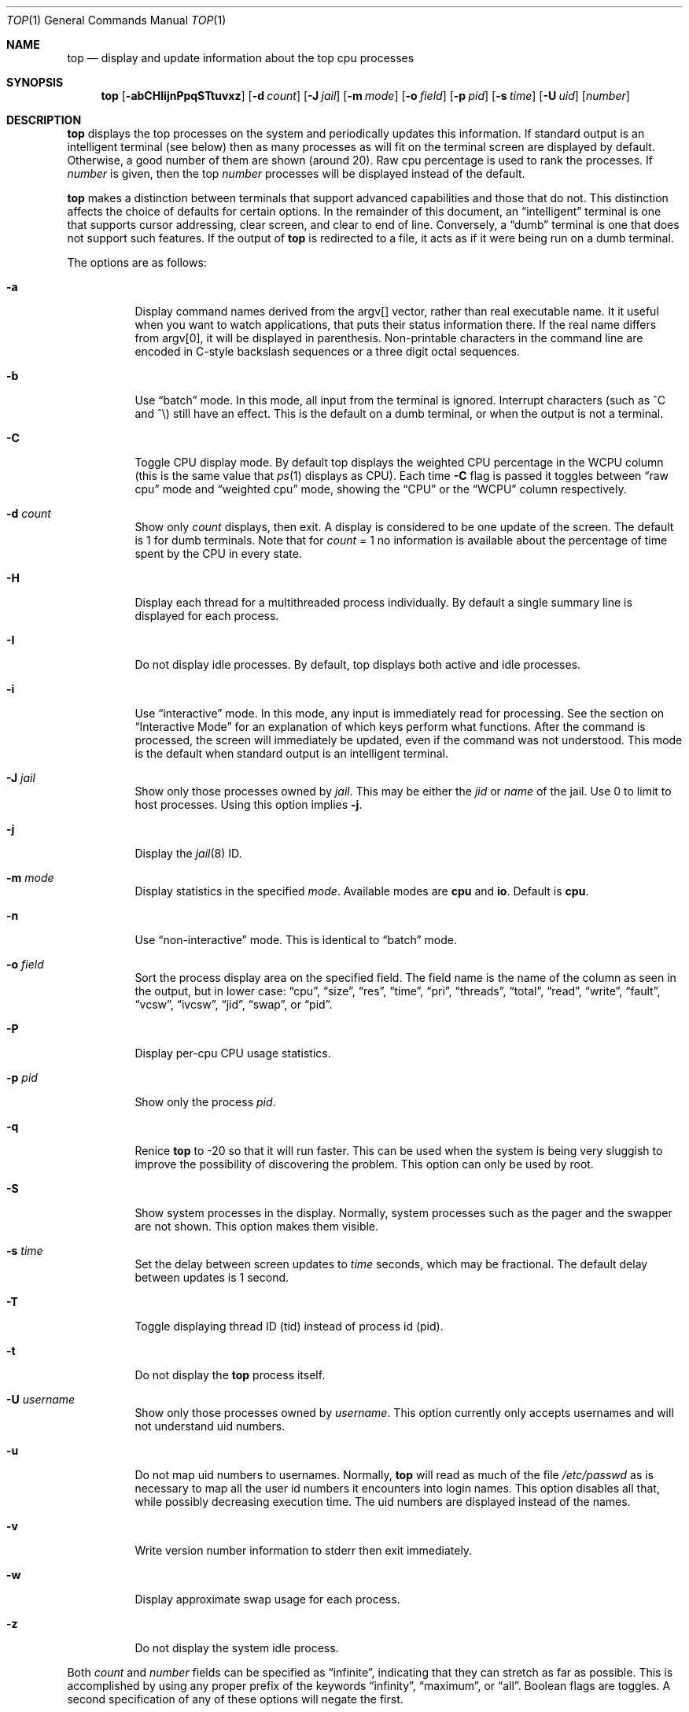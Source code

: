 .Dd March 25, 2025
.Dt TOP 1
.Os
.Sh NAME
.Nm top
.Nd display and update information about the top cpu processes
.Sh SYNOPSIS
.Nm
.Op Fl abCHIijnPpqSTtuvxz
.Op Fl d Ar count
.Op Fl J Ar jail
.Op Fl m Ar mode
.Op Fl o Ar field
.Op Fl p Ar pid
.Op Fl s Ar time
.Op Fl U Ar uid
.Op Ar number
.Sh DESCRIPTION
.Nm
displays the top
processes on the system and periodically updates this information.
If standard output is an intelligent terminal (see below) then
as many processes as will fit on the terminal screen are displayed
by default.
Otherwise, a good number of them are shown (around 20).
Raw cpu percentage is used to rank the processes.
If
.Ar number
is given, then the top
.Ar number
processes will be displayed instead of the default.
.Pp
.Nm
makes a distinction between terminals that support advanced capabilities
and those that do not.
This distinction affects the choice of defaults for certain options.
In the remainder of this document, an
.Dq intelligent
terminal is one that
supports cursor addressing, clear screen, and clear to end of line.
Conversely, a
.Dq dumb
terminal is one that does not support such
features.
If the output of
.Nm
is redirected to a file, it acts as if it were being run on a dumb
terminal.
.Pp
The options are as follows:
.Bl -tag -width indent
.It Fl a
Display command names derived from the argv[] vector, rather than real
executable name.
It it useful when you want to watch applications, that
puts their status information there.
If the real name differs from argv[0],
it will be displayed in parenthesis.
Non-printable characters in the command line are
encoded in C-style backslash sequences or
a three digit octal sequences.
.It Fl b
Use
.Dq batch
mode.
In this mode, all input from the terminal is
ignored.
Interrupt characters (such as ^C and ^\e) still have an effect.
This is the default on a dumb terminal, or when the output is not a terminal.
.It Fl C
Toggle CPU display mode.
By default top displays the weighted CPU percentage in the WCPU column
(this is the same value that
.Xr ps 1
displays as CPU).
Each time
.Fl C
flag is passed it toggles between
.Dq raw cpu
mode and
.Dq weighted cpu
mode, showing the
.Dq CPU
or the
.Dq WCPU
column respectively.
.It Fl d Ar count
Show only
.Ar count
displays, then exit.
A display is considered to be one update of the
screen.
The default is 1 for dumb terminals.
Note that for
.Ar count
= 1
no information is available about the percentage of time spent by the CPU in every state.
.It Fl H
Display each thread for a multithreaded process individually.
By default a single summary line is displayed for each process.
.It Fl I
Do not display idle processes.
By default, top displays both active and idle processes.
.It Fl i
Use
.Dq interactive
mode.
In this mode, any input is immediately
read for processing.
See the section on
.Dq Interactive Mode
for an explanation of
which keys perform what functions.
After the command is processed, the
screen will immediately be updated, even if the command was not
understood.
This mode is the default when standard output is an
intelligent terminal.
.It Fl J Ar jail
Show only those processes owned by
.Ar jail .
This may be either the
.Ar jid
or
.Ar name
of the jail.
Use
0
to limit to host processes.
Using this option implies
.Fl j .
.It Fl j
Display the
.Xr jail 8
ID.
.It Fl m Ar mode
Display statistics in the specified
.Ar mode .
Available modes are
.Cm cpu
and
.Cm io .
Default is
.Cm cpu .
.It Fl n
Use
.Dq non-interactive
mode.
This is identical to
.Dq batch
mode.
.It Fl o Ar field
Sort the process display area on the specified field.
The field name
is the name of the column as seen in the output, but in lower case:
.Dq cpu ,
.Dq size ,
.Dq res ,
.Dq time ,
.Dq pri ,
.Dq threads ,
.Dq total ,
.Dq read ,
.Dq write ,
.Dq fault ,
.Dq vcsw ,
.Dq ivcsw ,
.Dq jid ,
.Dq swap ,
or
.Dq pid .
.It Fl P
Display per-cpu CPU usage statistics.
.It Fl p Ar pid
Show only the process
.Ar pid .
.It Fl q
Renice
.Nm
to -20 so that it will run faster.
This can be used when the system is
being very sluggish to improve the possibility of discovering the problem.
This option can only be used by root.
.It Fl S
Show system processes in the display.
Normally, system processes such as the pager and the swapper are not shown.
This option makes them visible.
.It Fl s Ar time
Set the delay between screen updates to
.Ar time
seconds, which may be fractional.
The default delay between updates is 1 second.
.It Fl T
Toggle displaying thread ID (tid) instead of process id (pid).
.It Fl t
Do not display the
.Nm
process itself.
.It Fl U Ar username
Show only those processes owned by
.Ar username .
This option currently only accepts usernames and will not understand
uid numbers.
.It Fl u
Do not map uid numbers to usernames.
Normally,
.Nm
will read as much of the file
.Pa /etc/passwd
as is necessary to map
all the user id numbers it encounters into login names.
This option disables all that, while possibly decreasing execution time.
The uid numbers are displayed instead of the names.
.It Fl v
Write version number information to stderr then exit immediately.
.It Fl w
Display approximate swap usage for each process.
.It Fl z
Do not display the system idle process.
.El
.Pp
Both
.Ar count
and
.Ar number
fields can be specified as
.Dq infinite ,
indicating that they can
stretch as far as possible.
This is accomplished by using any proper
prefix of the keywords
.Dq infinity ,
.Dq maximum ,
or
.Dq all .
Boolean flags are toggles.
A second specification of any of these options will negate the first.
.Sh INTERACTIVE MODE
When
.Nm
is running in
.Dq interactive mode ,
it reads commands from the
terminal and acts upon them accordingly.
In this mode, the terminal is
put in
.Dq CBREAK ,
so that a character will be
processed as soon as it is typed.
Almost always, a key will be
pressed when
.Nm
is between displays; that is, while it is waiting for
.Ar time
seconds to elapse.
If this is the case, the command will be
processed and the display will be updated immediately thereafter
.Pq reflecting any changes that the command may have specified .
This happens even if the command was incorrect.
If a key is pressed while
.Nm
is in the middle of updating the display, it will finish the update and
then process the command.
Some commands require additional information,
and the user will be prompted accordingly.
While typing this information
in, the user's erase and kill keys (as set up by the command
.Xr stty 1 )
are recognized, and a newline terminates the input.
.Pp
The bindings are as follows:
.Bl -tag -width indent
.It Ic space
Update the display.
.It Ic /
Filter by command name.
Prompt for
.Ar string
or
.Ql Ic +
to show all processes.
.It Ic a
Toggle display of process titles.
.It Ic C
Toggle display of raw or weighted CPU percentage.
.It Ic d
Change the number of remaining displays to show before exit.
Prompt for new number.
.It Ic e
Display a list of system errors (if any) generated by the last command.
.It Ic H
Toggle display of threads.
.It Ic h No or Ic \&?
Display a summary of the commands (help screen) and version information.
.It Ic i No or Ic I
Toggle display of idle processes.
.It Ic J
Filter processes owned by a specific jail.
Prompt for jail name or
.Ql Ic +
for all processes belonging to all jails and the host.
This will also enable the display of JID.
.It Ic j
Toggle display of
.Xr jail 8
ID.
.It Ic k
Send a signal
.Pq SIGKILL by default
to a list of processes.
This acts similarly to the command
.Xr kill 1 .
.It Ic m
Toggle the display between 'cpu' and 'io' modes.
.It Ic n No or Ic #
Change the number of processes to display.
Prompt for new number.
.It Ic o
Change the order in which the display is sorted.
The sort key names include
.Dq cpu ,
.Dq res ,
.Dq size ,
and
.Dq time.
The default is cpu.
.It Ic P
Toggle display of per-CPU statistics.
.It Ic p
Filter by exact process ID.
Prompt for
.Ar PID
or
.Ql Ic +
to show all processes.
.It Ic q
Quit
.Nm .
.It Ic r
Change the priority
.Pq the Dq nice
of a list of processes.
This acts similarly to
.Xr renice 8 .
.It Ic S
Toggle the display of system processes.
.It Ic s
Change the number of seconds to delay between displays.
Prompt for new number.
.It Ic T
Toggle display between thread ID and process ID.
.It Ic t
Toggle display of the
.Nm
process.
.It Ic u
Filter by exact process owner username.
Prompt for
.Ar username
or
.Ql Ic - Ns
.No / Ns
.Ql Ic +
for all users.
Usernames can be added
to and removed from the set by prepending them with
.Ql +
and
.Ql - ,
respectively.
.It Ic w
Toggle display of swap usage.
.It Ic z
Toggle display of the system idle process.
.El
.Sh "THE DISPLAY"
The top few lines of the display show general information
about the state of the system, including
the last process id assigned to a process (on most systems),
the three load averages,
the current time,
the number of existing processes,
the number of processes in each state
(sleeping, running, starting, zombies, and stopped),
and a percentage of time spent in each of the processor states
(user, nice, system, and idle).
It also includes information about physical and virtual memory allocation.
.Pp
The remainder of the screen displays information about individual
processes.
This display is similar in spirit to
.Xr ps 1
but it is not exactly the same.
PID is the process id,
JID, when displayed, is the
.Xr jail 8
ID corresponding to the process,
USERNAME is the name of the process's owner (if
.Fl u
is specified, a UID column will be substituted for USERNAME),
PRI is the current priority of the process,
NICE is the
.Xr nice 1
amount,
SIZE is the total size of the process (text, data, and stack),
RES is the current amount of resident memory,
SWAP is the approximate amount of swap, if enabled
(SIZE, RES and SWAP are given in kilobytes),
STATE is the current state (one of
.Dq START ,
.Dq RUN
(shown as
.Dq CPUn
on SMP systems),
.Dq SLEEP ,
.Dq STOP ,
.Dq ZOMB ,
.Dq WAIT ,
.Dq LOCK ,
or the event on which the process waits),
C is the processor number on which the process is executing
(visible only on SMP systems),
TIME is the number of system and user cpu seconds that the process has used,
WCPU, when displayed, is the weighted cpu percentage (this is the same
value that
.Xr ps 1
displays as CPU),
CPU is the raw percentage and is the field that is sorted to determine
the order of the processes, and
COMMAND is the name of the command that the process is currently running
(if the process is swapped out, this column is marked
.Dq <swapped> ) .
.Pp
If a process is in the
.Dq SLEEP
or
.Dq LOCK
state,
the state column will report the name of the event or lock on which the
process is waiting.
Lock names are prefixed with an asterisk
.Dq *
while sleep events
are not.
.Sh DESCRIPTION OF MEMORY
.Bd -literal
Mem: 61M Active, 86M Inact, 368K Laundry, 22G Wired, 102G Free
ARC: 15G Total, 9303M MFU, 6155M MRU, 1464K Anon, 98M Header, 35M Other
     15G Compressed, 27G Uncompressed, 1.75:1 Ratio, 174M Overhead
Swap: 4096M Total, 532M Free, 13% Inuse, 80K In, 104K Out
.Ed
.Ss Physical Memory Stats
.Bl -tag -width "Uncompressed" -compact
.It Em Active
number of bytes active
.It Em Inact
number of clean bytes inactive
.It Em Laundry
number of dirty bytes queued for laundering
.It Em Wired
number of bytes wired down, including IO-level cached file data pages
.It Em Buf
number of bytes used for IO-level disk caching
.It Em Free
number of bytes free
.El
.Ss ZFS ARC Stats
These stats are only displayed when the ARC is in use.
.Pp
.Bl -tag -width "Uncompressed" -compact
.It Em Total
number of wired bytes used for the ZFS ARC
.It Em MRU
number of ARC bytes holding most recently used data
.It Em MFU
number of ARC bytes holding most frequently used data
.It Em Anon
number of ARC bytes holding in flight data
.It Em Header
number of ARC bytes holding headers
.It Em Other
miscellaneous ARC bytes
.It Em Compressed
bytes of memory used by ARC caches
.It Em Uncompressed
bytes of data stored in ARC caches before compression
.It Em Ratio
compression ratio of data cached in the ARC
.El
.Ss Swap Stats
.Bl -tag -width "Uncompressed" -compact
.It Em Total
total available swap usage
.It Em Free
total free swap usage
.It Em Inuse
swap usage
.It Em \&In
bytes paged in from swap devices (last interval)
.It Em Out
bytes paged out to swap devices (last interval)
.El
.Sh ENVIRONMENT
.Bl -tag -width "Uncompressed"
.It Ev TOP
Default set of arguments to
.Nm .
.It Ev LC_CTYPE
The locale to use when displaying the
.Va argv
vector when
.Fl a
flag is specified.
.El
.Sh SEE ALSO
.Xr kill 1 ,
.Xr ps 1 ,
.Xr stty 1 ,
.Xr getrusage 2 ,
.Xr humanize_number 3 ,
.Xr mem 4 ,
.Xr renice 8
.Sh AUTHORS
.An William LeFebvre, EECS Department, Northwestern University
.Sh BUGS
The command name for swapped processes should be tracked down, but this
would make the program run slower.
.Pp
As with
.Xr ps 1 ,
things can change while
.Nm
is collecting information for an update.
The picture it gives is only a close approximation to reality.

